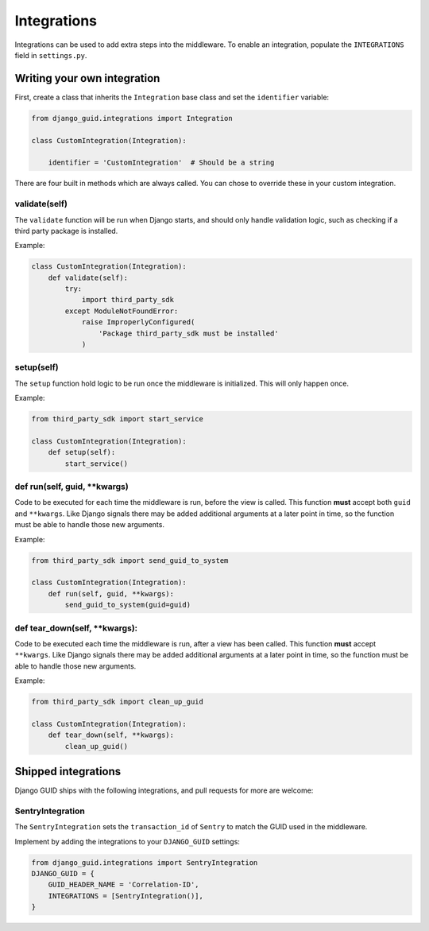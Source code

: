 .. _integrations:

************
Integrations
************

Integrations can be used to add extra steps into the middleware.
To enable an integration, populate the ``INTEGRATIONS`` field in ``settings.py``.


Writing your own integration
============================

First, create a class that inherits the ``Integration`` base class and set the ``identifier`` variable:

.. code-block:: python

    from django_guid.integrations import Integration

    class CustomIntegration(Integration):

        identifier = 'CustomIntegration'  # Should be a string


There are four built in methods which are always called. You can chose to override these in your custom
integration.


validate(self)
--------------

The ``validate`` function will be run when Django starts, and should only handle validation logic,
such as checking if a third party package is installed.

Example:

.. code-block:: python

    class CustomIntegration(Integration):
        def validate(self):
            try:
                import third_party_sdk
            except ModuleNotFoundError:
                raise ImproperlyConfigured(
                    'Package third_party_sdk must be installed'
                )



setup(self)
-----------

The ``setup`` function hold logic to be run once the middleware is initialized. This will only happen once.

Example:

.. code-block:: python

    from third_party_sdk import start_service

    class CustomIntegration(Integration):
        def setup(self):
            start_service()



def run(self, guid, \*\*kwargs)
-------------------------------

Code to be executed for each time the middleware is run, before the view is called.
This function **must** accept both ``guid`` and ``**kwargs``. Like Django signals there may be added additional arguments
at a later point in time, so the function must be able to handle those new arguments.

Example:

.. code-block:: python

    from third_party_sdk import send_guid_to_system

    class CustomIntegration(Integration):
        def run(self, guid, **kwargs):
            send_guid_to_system(guid=guid)



def tear_down(self, \*\*kwargs):
--------------------------------

Code to be executed each time the middleware is run, after a view has been called.
This function **must** accept ``**kwargs``. Like Django signals there may be added additional arguments
at a later point in time, so the function must be able to handle those new arguments.

Example:

.. code-block:: python

    from third_party_sdk import clean_up_guid

    class CustomIntegration(Integration):
        def tear_down(self, **kwargs):
            clean_up_guid()


Shipped integrations
====================
Django GUID ships with the following integrations, and pull requests for more are welcome:

SentryIntegration
-----------------

The ``SentryIntegration`` sets the ``transaction_id`` of ``Sentry`` to match the GUID used in the middleware.

Implement by adding the integrations to your ``DJANGO_GUID`` settings:

.. code-block:: python

    from django_guid.integrations import SentryIntegration
    DJANGO_GUID = {
        GUID_HEADER_NAME = 'Correlation-ID',
        INTEGRATIONS = [SentryIntegration()],
    }
